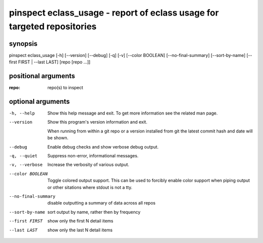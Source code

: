========================================================================
pinspect eclass_usage - report of eclass usage for targeted repositories
========================================================================

synopsis
========

pinspect eclass_usage [-h] [--version] [--debug] [-q] [-v] [--color BOOLEAN] [--no-final-summary] [--sort-by-name] [--first FIRST | --last LAST] [repo [repo ...]]

positional arguments
====================

:repo:  
      repo(s) to inspect

optional arguments
==================

-h, --help          
                    Show this help message and exit. To get more
                    information see the related man page.

--version           
                    Show this program's version information and exit.
                    
                    When running from within a git repo or a version
                    installed from git the latest commit hash and date will
                    be shown.

--debug             
                    Enable debug checks and show verbose debug output.

-q, --quiet         
                    Suppress non-error, informational messages.

-v, --verbose       
                    Increase the verbosity of various output.

--color BOOLEAN     
                    Toggle colored output support. This can be used to forcibly
                    enable color support when piping output or other sitations
                    where stdout is not a tty.

--no-final-summary  
                    disable outputting a summary of data across all repos

--sort-by-name      
                    sort output by name, rather then by frequency

--first FIRST       
                    show only the first N detail items

--last LAST         
                    show only the last N detail items
